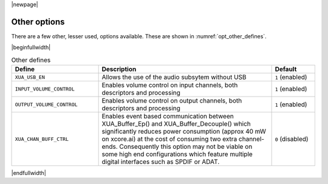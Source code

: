 |newpage|

Other options
=============

There are a few other, lesser used, options available. These are shown in :numref:`opt_other_defines`.

|beginfullwidth|

.. _opt_other_defines:

.. list-table:: Other defines
   :header-rows: 1
   :widths: 40 80 20

   * - Define
     - Description
     - Default
   * - ``XUA_USB_EN``
     - Allows the use of the audio subsytem without USB
     - ``1`` (enabled)
   * - ``INPUT_VOLUME_CONTROL``
     - Enables volume control on input channels, both descriptors and processing
     - ``1`` (enabled)
   * - ``OUTPUT_VOLUME_CONTROL``
     - Enables volume control on output channels, both descriptors and processing
     - ``1`` (enabled)
   * - ``XUA_CHAN_BUFF_CTRL``
     - Enables event based communication between XUA_Buffer_Ep() and XUA_Buffer_Decouple()
       which significantly reduces power consumption (approx 40 mW on xcore.ai) at the cost
       of consuming two extra channel-ends. Consequently this option may not be viable on
       some high end configurations which feature multiple digital interfaces such as SPDIF
       or ADAT.
     - ``0`` (disabled)


|endfullwidth|
